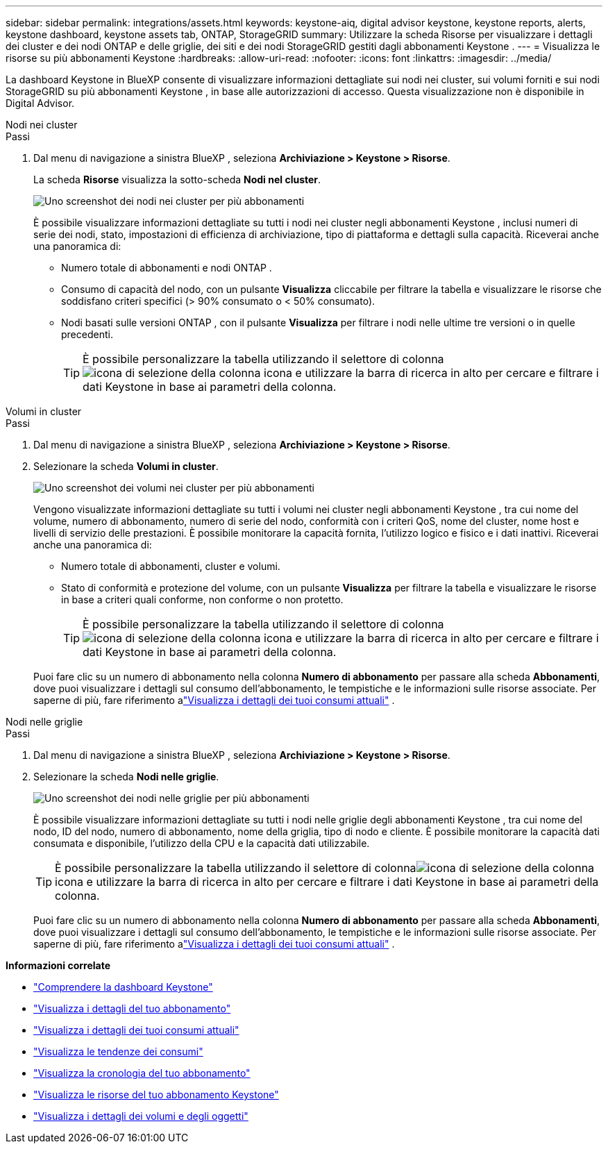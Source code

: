---
sidebar: sidebar 
permalink: integrations/assets.html 
keywords: keystone-aiq, digital advisor keystone, keystone reports, alerts, keystone dashboard, keystone assets tab, ONTAP, StorageGRID 
summary: Utilizzare la scheda Risorse per visualizzare i dettagli dei cluster e dei nodi ONTAP e delle griglie, dei siti e dei nodi StorageGRID gestiti dagli abbonamenti Keystone . 
---
= Visualizza le risorse su più abbonamenti Keystone
:hardbreaks:
:allow-uri-read: 
:nofooter: 
:icons: font
:linkattrs: 
:imagesdir: ../media/


[role="lead"]
La dashboard Keystone in BlueXP consente di visualizzare informazioni dettagliate sui nodi nei cluster, sui volumi forniti e sui nodi StorageGRID su più abbonamenti Keystone , in base alle autorizzazioni di accesso.  Questa visualizzazione non è disponibile in Digital Advisor.

[role="tabbed-block"]
====
.Nodi nei cluster
--
.Passi
. Dal menu di navigazione a sinistra BlueXP , seleziona *Archiviazione > Keystone > Risorse*.
+
La scheda *Risorse* visualizza la sotto-scheda *Nodi nel cluster*.

+
image:bxp-nodes-clusters-multiple-subscription.png["Uno screenshot dei nodi nei cluster per più abbonamenti"]

+
È possibile visualizzare informazioni dettagliate su tutti i nodi nei cluster negli abbonamenti Keystone , inclusi numeri di serie dei nodi, stato, impostazioni di efficienza di archiviazione, tipo di piattaforma e dettagli sulla capacità.  Riceverai anche una panoramica di:

+
** Numero totale di abbonamenti e nodi ONTAP .
** Consumo di capacità del nodo, con un pulsante *Visualizza* cliccabile per filtrare la tabella e visualizzare le risorse che soddisfano criteri specifici (> 90% consumato o < 50% consumato).
** Nodi basati sulle versioni ONTAP , con il pulsante *Visualizza* per filtrare i nodi nelle ultime tre versioni o in quelle precedenti.
+

TIP: È possibile personalizzare la tabella utilizzando il selettore di colonnaimage:column-selector.png["icona di selezione della colonna"] icona e utilizzare la barra di ricerca in alto per cercare e filtrare i dati Keystone in base ai parametri della colonna.





--
.Volumi in cluster
--
.Passi
. Dal menu di navigazione a sinistra BlueXP , seleziona *Archiviazione > Keystone > Risorse*.
. Selezionare la scheda *Volumi in cluster*.
+
image:bxp-volumes-clusters-multiple-sub.png["Uno screenshot dei volumi nei cluster per più abbonamenti"]

+
Vengono visualizzate informazioni dettagliate su tutti i volumi nei cluster negli abbonamenti Keystone , tra cui nome del volume, numero di abbonamento, numero di serie del nodo, conformità con i criteri QoS, nome del cluster, nome host e livelli di servizio delle prestazioni.  È possibile monitorare la capacità fornita, l'utilizzo logico e fisico e i dati inattivi.  Riceverai anche una panoramica di:

+
** Numero totale di abbonamenti, cluster e volumi.
** Stato di conformità e protezione del volume, con un pulsante *Visualizza* per filtrare la tabella e visualizzare le risorse in base a criteri quali conforme, non conforme o non protetto.
+

TIP: È possibile personalizzare la tabella utilizzando il selettore di colonnaimage:column-selector.png["icona di selezione della colonna"] icona e utilizzare la barra di ricerca in alto per cercare e filtrare i dati Keystone in base ai parametri della colonna.

+
Puoi fare clic su un numero di abbonamento nella colonna *Numero di abbonamento* per passare alla scheda *Abbonamenti*, dove puoi visualizzare i dettagli sul consumo dell'abbonamento, le tempistiche e le informazioni sulle risorse associate.  Per saperne di più, fare riferimento alink:../integrations/current-usage-tab.html["Visualizza i dettagli dei tuoi consumi attuali"] .





--
.Nodi nelle griglie
--
.Passi
. Dal menu di navigazione a sinistra BlueXP , seleziona *Archiviazione > Keystone > Risorse*.
. Selezionare la scheda *Nodi nelle griglie*.
+
image:bxp-nodes-grids-multiple-sub.png["Uno screenshot dei nodi nelle griglie per più abbonamenti"]

+
È possibile visualizzare informazioni dettagliate su tutti i nodi nelle griglie degli abbonamenti Keystone , tra cui nome del nodo, ID del nodo, numero di abbonamento, nome della griglia, tipo di nodo e cliente.  È possibile monitorare la capacità dati consumata e disponibile, l'utilizzo della CPU e la capacità dati utilizzabile.

+

TIP: È possibile personalizzare la tabella utilizzando il selettore di colonnaimage:column-selector.png["icona di selezione della colonna"] icona e utilizzare la barra di ricerca in alto per cercare e filtrare i dati Keystone in base ai parametri della colonna.

+
Puoi fare clic su un numero di abbonamento nella colonna *Numero di abbonamento* per passare alla scheda *Abbonamenti*, dove puoi visualizzare i dettagli sul consumo dell'abbonamento, le tempistiche e le informazioni sulle risorse associate.  Per saperne di più, fare riferimento alink:../integrations/current-usage-tab.html["Visualizza i dettagli dei tuoi consumi attuali"] .



--
====
*Informazioni correlate*

* link:../integrations/dashboard-overview.html["Comprendere la dashboard Keystone"]
* link:../integrations/subscriptions-tab.html["Visualizza i dettagli del tuo abbonamento"]
* link:../integrations/current-usage-tab.html["Visualizza i dettagli dei tuoi consumi attuali"]
* link:../integrations/consumption-tab.html["Visualizza le tendenze dei consumi"]
* link:../integrations/subscription-timeline.html["Visualizza la cronologia del tuo abbonamento"]
* link:../integrations/assets-tab.html["Visualizza le risorse del tuo abbonamento Keystone"]
* link:../integrations/volumes-objects-tab.html["Visualizza i dettagli dei volumi e degli oggetti"]

